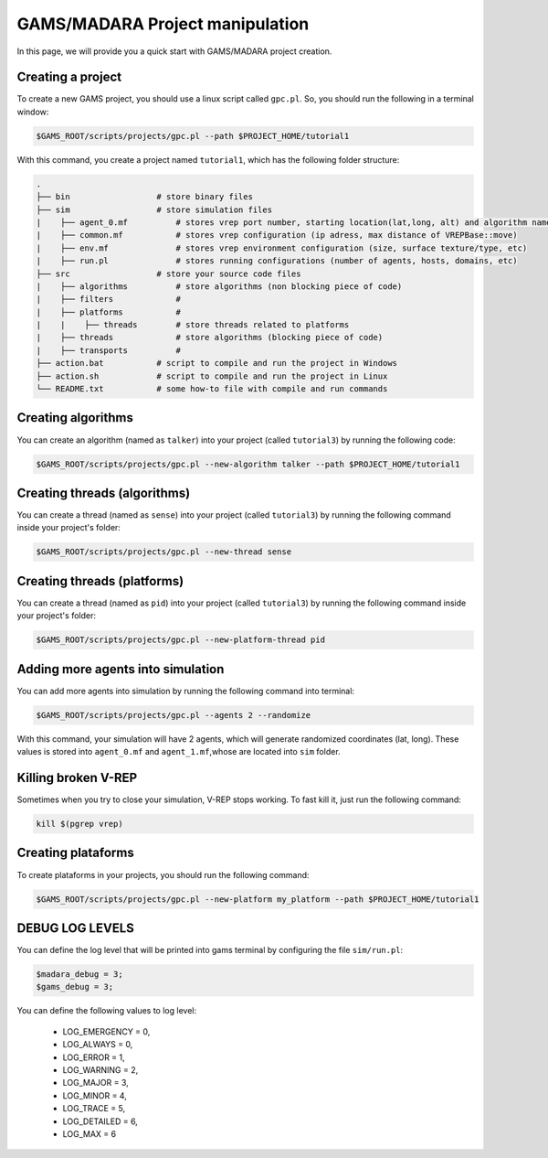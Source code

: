 =========================
GAMS/MADARA Project manipulation
=========================
In this page, we will provide you a quick start with GAMS/MADARA project creation. 

Creating a project
------------------

To create a new GAMS project, you should use a linux script called ``gpc.pl``. So, you should run the following in a terminal window:

.. code-block:: bash

  $GAMS_ROOT/scripts/projects/gpc.pl --path $PROJECT_HOME/tutorial1
  
With this command, you create a project named ``tutorial1``, which has the following folder structure:
 
.. code-block:: bash

   .
   ├── bin                  # store binary files
   ├── sim                  # store simulation files
   |    ├── agent_0.mf          # stores vrep port number, starting location(lat,long, alt) and algorithm name
   |    ├── common.mf           # stores vrep configuration (ip adress, max distance of VREPBase::move)
   |    ├── env.mf              # stores vrep environment configuration (size, surface texture/type, etc)
   |    ├── run.pl              # stores running configurations (number of agents, hosts, domains, etc)
   ├── src                  # store your source code files
   |    ├── algorithms          # store algorithms (non blocking piece of code)
   |    ├── filters             #
   |    ├── platforms           #
   |    |    ├── threads        # store threads related to platforms
   |    ├── threads             # store algorithms (blocking piece of code)
   |    ├── transports          #
   ├── action.bat           # script to compile and run the project in Windows
   ├── action.sh            # script to compile and run the project in Linux
   └── README.txt           # some how-to file with compile and run commands
 
Creating algorithms
-------------------

You can create an algorithm (named as ``talker``) into your project (called ``tutorial3``) by running the following code:

.. code-block:: bash

  $GAMS_ROOT/scripts/projects/gpc.pl --new-algorithm talker --path $PROJECT_HOME/tutorial1
  
Creating threads (algorithms)
-----------------------------

You can create a thread (named as ``sense``) into your project (called ``tutorial3``) by running the following command inside your project's folder:
 
.. code-block:: bash

  $GAMS_ROOT/scripts/projects/gpc.pl --new-thread sense
  
  
Creating threads (platforms)
-----------------------------

You can create a thread (named as ``pid``) into your project (called ``tutorial3``) by running the following command inside your project's folder:
 
.. code-block:: bash

  $GAMS_ROOT/scripts/projects/gpc.pl --new-platform-thread pid
 
Adding more agents into simulation
----------------------------------

You can add more agents into simulation by running the following command into terminal:

.. code-block:: bash

  $GAMS_ROOT/scripts/projects/gpc.pl --agents 2 --randomize

With this command, your simulation will have 2 agents, which will generate randomized coordinates (lat, long). These values is stored into ``agent_0.mf`` and ``agent_1.mf``,whose are located into ``sim`` folder.


Killing broken V-REP
--------------------

Sometimes when you try to close your simulation, V-REP stops working. To fast kill it, just run the following command:

.. code-block:: bash

  kill $(pgrep vrep)


Creating plataforms
-------------------

To create plataforms in your projects, you should run the following command:

.. code-block:: bash

  $GAMS_ROOT/scripts/projects/gpc.pl --new-platform my_platform --path $PROJECT_HOME/tutorial1
  
  
DEBUG LOG LEVELS
----------------

You can define the log level that will be printed into gams terminal by configuring the file ``sim/run.pl``:

.. code-block:: bash

  $madara_debug = 3;
  $gams_debug = 3;
  
You can define the following values to log level:

     * LOG_EMERGENCY = 0,
     * LOG_ALWAYS = 0,
     * LOG_ERROR = 1,
     * LOG_WARNING = 2,
     * LOG_MAJOR = 3,
     * LOG_MINOR = 4,
     * LOG_TRACE = 5,
     * LOG_DETAILED = 6,
     * LOG_MAX = 6
      
      
